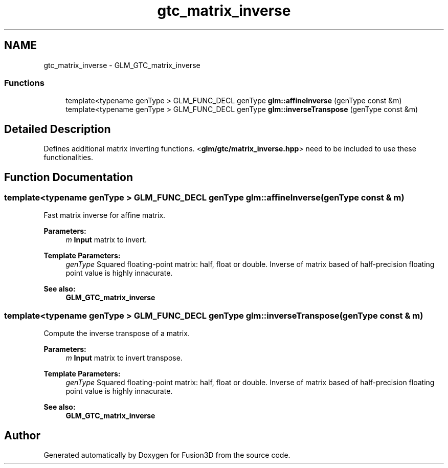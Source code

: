 .TH "gtc_matrix_inverse" 3 "Tue Nov 24 2015" "Version 0.0.0.1" "Fusion3D" \" -*- nroff -*-
.ad l
.nh
.SH NAME
gtc_matrix_inverse \- GLM_GTC_matrix_inverse
.SS "Functions"

.in +1c
.ti -1c
.RI "template<typename genType > GLM_FUNC_DECL genType \fBglm::affineInverse\fP (genType const &m)"
.br
.ti -1c
.RI "template<typename genType > GLM_FUNC_DECL genType \fBglm::inverseTranspose\fP (genType const &m)"
.br
.in -1c
.SH "Detailed Description"
.PP 
Defines additional matrix inverting functions\&. <\fBglm/gtc/matrix_inverse\&.hpp\fP> need to be included to use these functionalities\&. 
.SH "Function Documentation"
.PP 
.SS "template<typename genType > GLM_FUNC_DECL genType glm::affineInverse (genType const & m)"
Fast matrix inverse for affine matrix\&.
.PP
\fBParameters:\fP
.RS 4
\fIm\fP \fBInput\fP matrix to invert\&. 
.RE
.PP
\fBTemplate Parameters:\fP
.RS 4
\fIgenType\fP Squared floating-point matrix: half, float or double\&. Inverse of matrix based of half-precision floating point value is highly innacurate\&. 
.RE
.PP
\fBSee also:\fP
.RS 4
\fBGLM_GTC_matrix_inverse\fP 
.RE
.PP

.SS "template<typename genType > GLM_FUNC_DECL genType glm::inverseTranspose (genType const & m)"
Compute the inverse transpose of a matrix\&.
.PP
\fBParameters:\fP
.RS 4
\fIm\fP \fBInput\fP matrix to invert transpose\&. 
.RE
.PP
\fBTemplate Parameters:\fP
.RS 4
\fIgenType\fP Squared floating-point matrix: half, float or double\&. Inverse of matrix based of half-precision floating point value is highly innacurate\&. 
.RE
.PP
\fBSee also:\fP
.RS 4
\fBGLM_GTC_matrix_inverse\fP 
.RE
.PP

.SH "Author"
.PP 
Generated automatically by Doxygen for Fusion3D from the source code\&.
